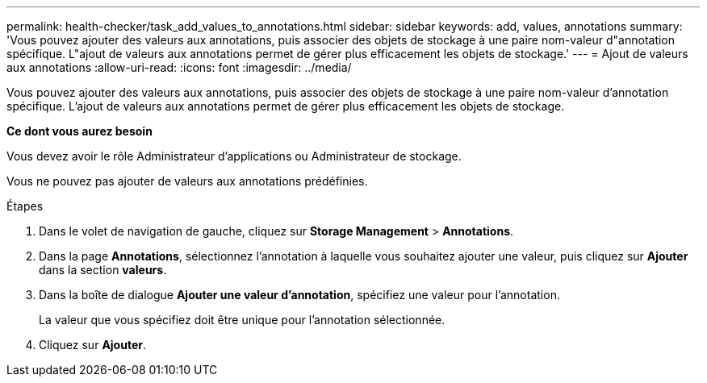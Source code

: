 ---
permalink: health-checker/task_add_values_to_annotations.html 
sidebar: sidebar 
keywords: add, values, annotations 
summary: 'Vous pouvez ajouter des valeurs aux annotations, puis associer des objets de stockage à une paire nom-valeur d"annotation spécifique. L"ajout de valeurs aux annotations permet de gérer plus efficacement les objets de stockage.' 
---
= Ajout de valeurs aux annotations
:allow-uri-read: 
:icons: font
:imagesdir: ../media/


[role="lead"]
Vous pouvez ajouter des valeurs aux annotations, puis associer des objets de stockage à une paire nom-valeur d'annotation spécifique. L'ajout de valeurs aux annotations permet de gérer plus efficacement les objets de stockage.

*Ce dont vous aurez besoin*

Vous devez avoir le rôle Administrateur d'applications ou Administrateur de stockage.

Vous ne pouvez pas ajouter de valeurs aux annotations prédéfinies.

.Étapes
. Dans le volet de navigation de gauche, cliquez sur *Storage Management* > *Annotations*.
. Dans la page *Annotations*, sélectionnez l'annotation à laquelle vous souhaitez ajouter une valeur, puis cliquez sur *Ajouter* dans la section *valeurs*.
. Dans la boîte de dialogue *Ajouter une valeur d'annotation*, spécifiez une valeur pour l'annotation.
+
La valeur que vous spécifiez doit être unique pour l'annotation sélectionnée.

. Cliquez sur *Ajouter*.

